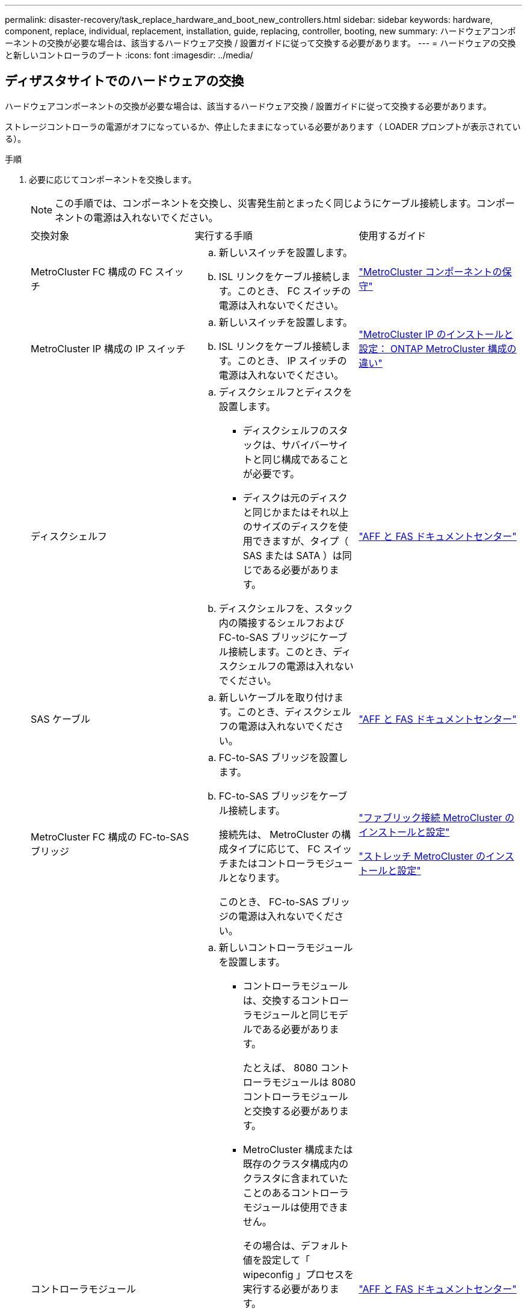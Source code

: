 ---
permalink: disaster-recovery/task_replace_hardware_and_boot_new_controllers.html 
sidebar: sidebar 
keywords: hardware, component, replace, individual, replacement, installation, guide, replacing, controller, booting, new 
summary: ハードウェアコンポーネントの交換が必要な場合は、該当するハードウェア交換 / 設置ガイドに従って交換する必要があります。 
---
= ハードウェアの交換と新しいコントローラのブート
:icons: font
:imagesdir: ../media/




== ディザスタサイトでのハードウェアの交換

ハードウェアコンポーネントの交換が必要な場合は、該当するハードウェア交換 / 設置ガイドに従って交換する必要があります。

ストレージコントローラの電源がオフになっているか、停止したままになっている必要があります（ LOADER プロンプトが表示されている）。

.手順
. 必要に応じてコンポーネントを交換します。
+

NOTE: この手順では、コンポーネントを交換し、災害発生前とまったく同じようにケーブル接続します。コンポーネントの電源は入れないでください。

+
|===


| 交換対象 | 実行する手順 | 使用するガイド 


 a| 
MetroCluster FC 構成の FC スイッチ
 a| 
.. 新しいスイッチを設置します。
.. ISL リンクをケーブル接続します。このとき、 FC スイッチの電源は入れないでください。

| link:../maintain/index.html["MetroCluster コンポーネントの保守"] 


 a| 
MetroCluster IP 構成の IP スイッチ
 a| 
.. 新しいスイッチを設置します。
.. ISL リンクをケーブル接続します。このとき、 IP スイッチの電源は入れないでください。

 a| 
link:../install-ip/concept_considerations_differences.html["MetroCluster IP のインストールと設定： ONTAP MetroCluster 構成の違い"]



 a| 
ディスクシェルフ
 a| 
.. ディスクシェルフとディスクを設置します。
+
*** ディスクシェルフのスタックは、サバイバーサイトと同じ構成であることが必要です。
*** ディスクは元のディスクと同じかまたはそれ以上のサイズのディスクを使用できますが、タイプ（ SAS または SATA ）は同じである必要があります。


.. ディスクシェルフを、スタック内の隣接するシェルフおよび FC-to-SAS ブリッジにケーブル接続します。このとき、ディスクシェルフの電源は入れないでください。

| link:http://docs.netapp.com/platstor/index.jsp["AFF と FAS ドキュメントセンター"^] 


 a| 
SAS ケーブル
 a| 
.. 新しいケーブルを取り付けます。このとき、ディスクシェルフの電源は入れないでください。

 a| 
link:http://docs.netapp.com/platstor/index.jsp["AFF と FAS ドキュメントセンター"^]



 a| 
MetroCluster FC 構成の FC-to-SAS ブリッジ
 a| 
.. FC-to-SAS ブリッジを設置します。
.. FC-to-SAS ブリッジをケーブル接続します。
+
接続先は、 MetroCluster の構成タイプに応じて、 FC スイッチまたはコントローラモジュールとなります。

+
このとき、 FC-to-SAS ブリッジの電源は入れないでください。


 a| 
link:../install-fc/index.html["ファブリック接続 MetroCluster のインストールと設定"]

link:../install-stretch/concept_considerations_differences.html["ストレッチ MetroCluster のインストールと設定"]



 a| 
コントローラモジュール
 a| 
.. 新しいコントローラモジュールを設置します。
+
*** コントローラモジュールは、交換するコントローラモジュールと同じモデルである必要があります。
+
たとえば、 8080 コントローラモジュールは 8080 コントローラモジュールと交換する必要があります。

*** MetroCluster 構成または既存のクラスタ構成内のクラスタに含まれていたことのあるコントローラモジュールは使用できません。
+
その場合は、デフォルト値を設定して「 wipeconfig 」プロセスを実行する必要があります。

*** すべてのネットワークインターフェイスカード（イーサネットや FC など）を、古いコントローラモジュールと同じスロットに装着します。


.. 新しいコントローラモジュールを元のコントローラモジュールとまったく同じようにケーブル接続します。
+
コントローラモジュールをストレージに接続するポート（ IP スイッチまたは FC スイッチへの接続、 FC-to-SAS ブリッジへの接続、または直接接続を使用）は、災害発生前と同じでなければなりません。

+
このとき、コントローラモジュールの電源は入れないでください。


 a| 
link:http://docs.netapp.com/platstor/index.jsp["AFF と FAS ドキュメントセンター"^]

|===
. 構成に応じてすべてのコンポーネントが正しくケーブル接続されていることを確認します。
+
** link:../install-ip/using_rcf_generator.html["MetroCluster の IP 設定"]
** link:../install-fc/task_fmc_mcc_transition_cable_the_new_mcc_controllers_to_the_exist_fc_fabrics.html["MetroCluster ファブリック接続構成"]






== 古いコントローラモジュールのシステム ID と VLAN ID を確認します

ディザスタサイトですべてのハードウェアを交換したら、交換したコントローラモジュールのシステム ID を確認する必要があります。古いシステム ID は、新しいコントローラモジュールへのディスクの再割り当てを行うときに必要になります。システムが AFF A220 、 AFF A250 、 AFF A400 、 AFF A800 、 FAS2750 、 FAS500f 、 FAS8300 、 FAS8700 の各モデルでは、 MetroCluster IP インターフェイスで使用される VLAN ID も確認する必要があります。

ディザスタサイトにあるすべての機器の電源をオフにする必要があります。

ここでは、 2 ノードと 4 ノードの構成の例を示します。8 ノード構成の場合は、 2 つ目の DR グループのノードでの障害を考慮する必要があります。

2 ノード MetroCluster 構成の場合、各サイトの 2 つ目のコントローラモジュールに関する説明は無視してください。

この手順の例は、次の前提に基づいています。

* サイト A はディザスタサイト
* node_A_1 は障害発生後に完全に交換済み
* Node_a_2 で障害が発生し、完全に交換中です。
+
Node_a_2 は 4 ノード MetroCluster 構成にのみ存在します。

* サイト B はサバイバーサイトです。
* node_B_1 は健全
* node_B_2 は正常
+
node_B_2 が存在するのは 4 ノード MetroCluster 構成のみ



各コントローラモジュールの元々のシステム ID は次のとおりです。

|===


| MetroCluster 構成のノード数 | ノード | 元のシステム ID 


 a| 
4.
 a| 
node_A_1
 a| 
4068741258



 a| 
Node_a_2
 a| 
4068741260



 a| 
node_B_1
 a| 
4068741254



 a| 
node_B_2
 a| 
4068741256



 a| 
2 つ
 a| 
node_A_1
 a| 
4068741258



 a| 
node_B_1
 a| 
4068741254

|===
.手順
. サバイバーサイトから、 MetroCluster 構成内のノードのシステム ID を表示します。
+
|===


| MetroCluster 構成のノード数 | 使用するコマンド 


 a| 
4 台または 8 台
 a| 
「 MetroCluster node show -fields node-systemid 、 ha-partner-systemid 、 dr-partner-systemid 、 dr-auxiliary-systemid 」を指定します



 a| 
2 つ
 a| 
MetroCluster node show -fields node-systemid 、 dr-partner-systemid'

|===
+
この 4 ノード MetroCluster 構成の例では、次の古いシステム ID が取得されます。

+
** node_A_1 ： 4068741258
** node_A_2 ： 4068741260
+
古いコントローラモジュールによって所有されていたディスクは、引き続きこれらのシステム ID に所有されています。

+
[listing]
----
metrocluster node show -fields node-systemid,ha-partner-systemid,dr-partner-systemid,dr-auxiliary-systemid

dr-group-id cluster    node      node-systemid ha-partner-systemid dr-partner-systemid dr-auxiliary-systemid
----------- ---------- --------  ------------- ------ ------------ ------ ------------ ------ --------------
1           Cluster_A  Node_A_1  4068741258    4068741260          4068741254          4068741256
1           Cluster_A  Node_A_2  4068741260    4068741258          4068741256          4068741254
1           Cluster_B  Node_B_1  -             -                   -                   -
1           Cluster_B  Node_B_2  -             -                   -                   -
4 entries were displayed.
----


+
この 2 ノード MetroCluster 構成の例では、次の古いシステム ID が取得されます。

+
** node_A_1 ： 4068741258
+
古いコントローラモジュールによって所有されていたディスクは、引き続きこのシステム ID に所有されています。

+
[listing]
----
metrocluster node show -fields node-systemid,dr-partner-systemid

dr-group-id cluster    node      node-systemid dr-partner-systemid
----------- ---------- --------  ------------- ------------
1           Cluster_A  Node_A_1  4068741258    4068741254
1           Cluster_B  Node_B_1  -             -
2 entries were displayed.
----


. ONTAP メディエーターサービスを使用した MetroCluster IP 構成の場合は、 ONTAP メディエーターサービスの IP アドレスを取得します。
+
「 storage iscsi-initiator show -node * -label mediator 」という名前のストレージがあります

. システムが AFF A220 、 AFF A400 、 FAS2750 、 FAS8300 、または FAS8700 の場合、 VLAN ID を確認します。
+
MetroCluster interconnect show

+
VLAN ID は、出力の Adapter 列に表示されるアダプタ名に含まれています。

+
この例では、 VLAN ID は 120 および 130 です。

+
[listing]
----
metrocluster interconnect show
                          Mirror   Mirror
                  Partner Admin    Oper
Node Partner Name Type    Status   Status  Adapter Type   Status
---- ------------ ------- -------- ------- ------- ------ ------
Node_A_1 Node_A_2 HA      enabled  online
                                           e0a-120 iWARP  Up
                                           e0b-130 iWARP  Up
         Node_B_1 DR      enabled  online
                                           e0a-120 iWARP  Up
                                           e0b-130 iWARP  Up
         Node_B_2 AUX     enabled  offline
                                           e0a-120 iWARP  Up
                                           e0b-130 iWARP  Up
Node_A_2 Node_A_1 HA      enabled  online
                                           e0a-120 iWARP  Up
                                           e0b-130 iWARP  Up
         Node_B_2 DR      enabled  online
                                           e0a-120 iWARP  Up
                                           e0b-130 iWARP  Up
         Node_B_1 AUX     enabled  offline
                                           e0a-120 iWARP  Up
                                           e0b-130 iWARP  Up
12 entries were displayed.
----




== サバイバーサイトからの交換用ドライブの分離（ MetroCluster IP 構成）

MetroCluster iSCSI イニシエータ接続を停止して、サバイバーノードから交換用ドライブをすべて分離する必要があります。

この手順は、 MetroCluster IP 構成でのみ必要です。

.手順
. どちらかのサバイバーノードのプロンプトで、 advanced 権限レベルに切り替えます。
+
「 advanced 」の権限が必要です

+
advanced モードで続けるかどうかを尋ねられたら、「 y 」と入力して応答する必要があります。 advanced モードのプロンプトが表示されます（ * > ）。

. DR グループ内の両方のサバイバーノードで、 iSCSI イニシエータを切断します。
+
「 storage iscsi-initiator disconnect -node Survived-node-label * 」のように表示されます

+
このコマンドはサバイバーノードごとに 1 回、計 2 回実行する必要があります。

+
次の例は、サイト B でイニシエータを切断するコマンドを示しています。

+
[listing]
----
site_B::*> storage iscsi-initiator disconnect -node node_B_1 -label *
site_B::*> storage iscsi-initiator disconnect -node node_B_2 -label *
----
. admin 権限レベルに戻ります。
+
「特権管理者」





== コントローラモジュールでの設定の消去

[role="lead"]
MetroCluster 構成で新しいコントローラモジュールを使用する前に、既存の構成をクリアする必要があります。

.手順
. 必要に応じて、ノードを停止して LOADER プロンプトを表示します。
+
「 halt 」

. LOADER プロンプトで、環境変数をデフォルト値に設定します。
+
「デフォルト設定」

. 環境を保存します。
+
'aveenv

. LOADER プロンプトで、ブートメニューを起動します。
+
「 boot_ontap menu

. ブートメニューのプロンプトで、設定を消去します。
+
wipeconfig

+
確認プロンプトに「 yes 」と応答します。

+
ノードがリブートし、もう一度ブートメニューが表示されます。

. ブートメニューでオプション * 5 * を選択し、システムをメンテナンスモードでブートします。
+
確認プロンプトに「 yes 」と応答します。





== 新しいコントローラモジュールのネットブート

新しいコントローラモジュールの ONTAP のバージョンが、稼働しているコントローラモジュールのバージョンと異なる場合は、新しいコントローラモジュールをネットブートする必要があります。

.作業を開始する前に
* HTTP サーバにアクセスできる必要があります。
* 使用するプラットフォームおよび実行している ONTAP のバージョンに必要なシステムファイルをダウンロードするために、ネットアップサポートサイトにアクセスできる必要があります。
+
https://mysupport.netapp.com/site/global/dashboard["ネットアップサポート"^]



.手順
. にアクセスします https://mysupport.netapp.com/site/["ネットアップサポートサイト"^] システムのネットブートの実行に使用するファイルをダウンロードするには、次の手順を実行します。
. ネットアップサポートサイトのソフトウェアダウンロードセクションから該当する ONTAP ソフトウェアをダウンロードし、 Web にアクセスできるディレクトリに image.tgz ファイルを保存します。
. Web にアクセスできるディレクトリに移動し、必要なファイルが利用可能であることを確認します。
+
|===


| プラットフォームモデル | 作業 


| FAS/AFF8000 シリーズシステム | ターゲットディレクトリに version_image.tgzfile の内容を展開します。 tar -zxvf ONTAP-version _image.tgz 注： Windows で内容を展開する場合は、 7-Zip または WinRAR を使用してネットブートイメージを展開します。ディレクトリの一覧に、カーネルファイル netboot/ kernel を含むネットブートフォルダが表示される必要があります 


| その他すべてのシステム | ディレクトリの一覧に、カーネルファイルがあるネットブートフォルダを含める必要があります。 ONTAP-version _image.tgz ファイルを展開する必要はありません。 
|===
. LOADER プロンプトで、管理 LIF のネットブート接続を設定します。
+
** IP アドレスが DHCP の場合は、自動接続を設定します。
+
ifconfig e0M -auto

** IP アドレスが静的な場合は、手動接続を設定します。
+
ifconfig e0M -addr= ip_addr-mask= netmask `-gw= gateway `



. ネットブートを実行します。
+
** プラットフォームが 80xx シリーズシステムの場合は、次のコマンドを使用します。
+
netboot\http://web_server_ip/path_to_web-accessible_directory/netboot/kernel`

** プラットフォームが他のシステムの場合は、次のコマンドを使用します。
+
netboot\http://web_server_ip/path_to_web-accessible_directory/ontap-version_image.tgz`



. ブートメニューからオプション * （ 7 ） Install new software first * を選択し、新しいソフトウェアイメージをダウンロードしてブートデバイスにインストールします。
+
 Disregard the following message: "This procedure is not supported for Non-Disruptive Upgrade on an HA pair". It applies to nondisruptive upgrades of software, not to upgrades of controllers.
. 手順を続行するかどうかを確認するメッセージが表示されたら、「 y 」と入力し、パッケージの入力を求められたらイメージファイルの URL 「 ¥ http://web_server_ip/path_to_web-accessible_directory/ontap-version_image.tgz` 」を入力します
+
....
Enter username/password if applicable, or press Enter to continue.
....
. 次のようなプロンプトが表示されたら 'n' を入力してバックアップ・リカバリをスキップしてください
+
....
Do you want to restore the backup configuration now? {y|n}
....
. 次のようなプロンプトが表示されたら 'y' と入力して再起動します
+
....
The node must be rebooted to start using the newly installed software. Do you want to reboot now? {y|n}
....
. ブートメニューから * オプション 5 * を選択し、メンテナンスモードに切り替えます。
. 4 ノード MetroCluster 構成の場合は、もう一方の新しいコントローラモジュールでこの手順を繰り返します。




== 交換用コントローラモジュールのシステム ID の確認

ディザスタサイトですべてのハードウェアを交換したら、新たに設置したストレージコントローラモジュールのシステム ID を確認する必要があります。

この手順は、交換用コントローラモジュールを使用してメンテナンスモードで実行する必要があります。

ここでは、 2 ノードと 4 ノードの構成の例を示します。2 ノード構成の場合、各サイトの 2 つ目のノードに関する説明は無視してください。8 ノード構成の場合は、 2 つ目の DR グループの追加のノードを考慮する必要があります。この例で想定している状況は次のとおりです。

* サイト A はディザスタサイト
* node_A_1 は交換済み
* Node_a_2 は交換済み
+
4 ノード MetroCluster 構成にのみ存在します。

* サイト B はサバイバーサイトです。
* node_B_1 は健全
* node_B_2 は正常
+
4 ノード MetroCluster 構成にのみ存在します。



この手順の例では、次のシステム ID を持つコントローラを使用します。

|===


| MetroCluster 構成のノード数 | ノード | 元のシステム ID | 新しいシステム ID | DR パートナーとしてペアにします 


 a| 
4.
 a| 
node_A_1
 a| 
4068741258
 a| 
1574774970
 a| 
node_B_1



 a| 
Node_a_2
 a| 
4068741260
 a| 
157477991
 a| 
node_B_2



 a| 
node_B_1
 a| 
4068741254
 a| 
変更なし
 a| 
node_A_1



 a| 
node_B_2
 a| 
4068741256
 a| 
変更なし
 a| 
Node_a_2



 a| 
2 つ
 a| 
node_A_1
 a| 
4068741258
 a| 
1574774970
 a| 
node_B_1



 a| 
node_B_1
 a| 
4068741254
 a| 
変更なし
 a| 
node_A_1

|===

NOTE: 4 ノード MetroCluster 構成では、 site_A で最もシステム ID が小さいノードと site_B で最もシステム ID が小さいノードが自動的にペアになって DR パートナーシップが設定されますシステム ID は変化するため、コントローラ交換後の DR ペアが災害発生前と異なる場合があります。

上記の例では、次のようになり

* node_A_1 （ 1574774970 ）が node_B_1 （ 4068741254 ）とペアになります。
* node_A_2 （ 1574774991 ）が node_B_2 （ 4068741256 ）とペアになります。


.手順
. ノードを保守モードにして、各ノードからのノードのローカルシステム ID を表示します
+
次の例では、新しいローカルシステム ID は 1574774970 です。

+
[listing]
----
*> disk show
 Local System ID: 1574774970
 ...
----
. 2 つ目のノードで、同じ手順を繰り返します。
+

NOTE: 2 ノード MetroCluster 構成ではこの手順は必要ありません。

+
次の例では、新しいローカルシステム ID は 1574774991 です。

+
[listing]
----
*> disk show
 Local System ID: 1574774991
 ...
----




== コンポーネントの ha-config 状態の確認

MetroCluster 構成では、コントローラモジュールおよびシャーシコンポーネントの ha-config 状態を「 mcc 」または「 mcc-2n 」に設定して、適切にブートするようにする必要があります。

システムをメンテナンスモードにする必要があります。

このタスクは、新しいコントローラモジュールごとに実行する必要があります。

.手順
. メンテナンスモードで、コントローラモジュールとシャーシの HA 状態を表示します。
+
「 ha-config show 」

+
HA の正しい状態は、 MetroCluster 構成によって異なります。

+
|===


| MetroCluster 構成のコントローラの数 | すべてのコンポーネントの HA の状態 


 a| 
8 ノードまたは 4 ノード MetroCluster FC 構成
 a| 
MCC



 a| 
2 ノード MetroCluster FC 構成
 a| 
mcc-2n



 a| 
MetroCluster の IP 設定
 a| 
mccip

|===
. 表示されたコントローラのシステム状態が正しくない場合は、コントローラモジュールの HA 状態を設定します。
+
|===


| MetroCluster 構成のコントローラの数 | コマンドを実行します 


 a| 
8 ノードまたは 4 ノード MetroCluster FC 構成
 a| 
「 ha-config modify controller mcc 」



 a| 
2 ノード MetroCluster FC 構成
 a| 
「 ha-config modify controller mcc-2n 」という形式で指定します



 a| 
MetroCluster の IP 設定
 a| 
「 ha-config modify controller mccip 」を参照してください

|===
. 表示されたシャーシのシステム状態が正しくない場合は、シャーシの HA 状態を設定します。
+
|===


| MetroCluster 構成のコントローラの数 | コマンドを実行します 


 a| 
8 ノードまたは 4 ノード MetroCluster FC 構成
 a| 
「 ha-config modify chassis mcc 」



 a| 
2 ノード MetroCluster FC 構成
 a| 
「 ha-config modify chassis mcc-2n 」というようになりました



 a| 
MetroCluster の IP 設定
 a| 
「 ha-config modify chassis mccip 」を参照してください

|===
. 交換した他のノードで同じ手順を繰り返します。

